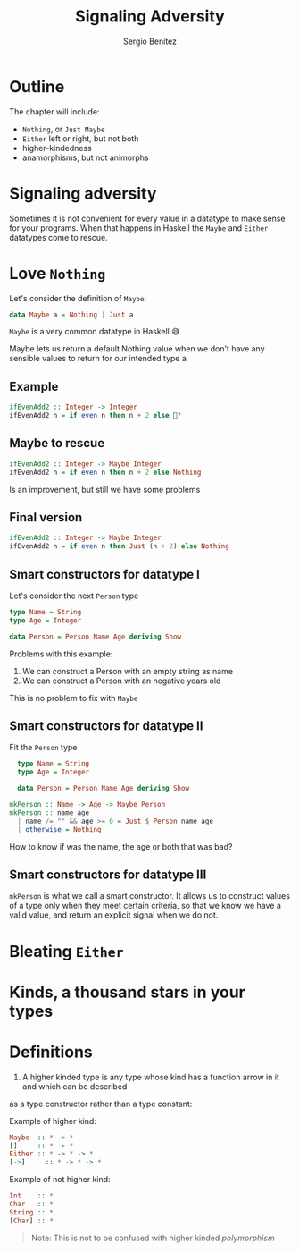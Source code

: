 #+REVEAL_ROOT: http://cdn.jsdelivr.net/reveal.js/3.0.0/
#+OPTIONS: toc:nil num:nil timestamp:nil
#+OPTIONS: reveal_width:1200 reveal_height:800 reveal_progress:t reveal_center:t
#+REVEAL_TRANS: zoom
#+REVEAL_THEME: night
#+REVEAL_INIT_OPTIONS: slideNumber:true

#+TITLE: Signaling Adversity
#+DESCRIPTION: Thank goodness we don't have only serius problems, but ridiculous ones as well
#+AUTHOR: Sergio Benítez

* Outline
The chapter will include:
- ~Nothing~, or ~Just Maybe~
- ~Either~ left or right, but not both
- higher-kindedness
- anamorphisms, but not animorphs

* Signaling adversity
Sometimes it is not convenient for every value in a datatype to make sense for your programs.
When that happens in Haskell the ~Maybe~ and ~Either~ datatypes come to rescue.

* Love ~Nothing~
  
Let's consider the definition of ~Maybe~:

#+begin_src haskell
data Maybe a = Nothing | Just a
#+end_src

~Maybe~ is a very common datatype in Haskell 😅

#+begin_notes
Maybe lets us return a default Nothing value when we don't have any sensible values to return for our intended type a
#+end_notes

** Example
   
#+begin_src haskell
ifEvenAdd2 :: Integer -> Integer
ifEvenAdd2 n = if even n then n + 2 else 🤔?
#+end_src

** Maybe to rescue
   
#+begin_src haskell
ifEvenAdd2 :: Integer -> Maybe Integer
ifEvenAdd2 n = if even n then n + 2 else Nothing
#+end_src

Is an improvement, but still we have some problems

** Final version
   
#+begin_src haskell
ifEvenAdd2 :: Integer -> Maybe Integer
ifEvenAdd2 n = if even n then Just (n + 2) else Nothing
#+end_src

** Smart constructors for datatype I

Let's consider the next ~Person~ type

#+begin_src haskell
type Name = String
type Age = Integer

data Person = Person Name Age deriving Show
#+end_src

#+begin_notes
Problems with this example:
1. We can construct a Person with an empty string as name
2. We can construct a Person with an negative years old
This is no problem to fix with ~Maybe~
#+end_notes

** Smart constructors for datatype II
Fit the ~Person~ type

#+begin_src haskell
  type Name = String
  type Age = Integer

  data Person = Person Name Age deriving Show

mkPerson :: Name -> Age -> Maybe Person
mkPerson :: name age
  | name /= "" && age >= 0 = Just $ Person name age
  | otherwise = Nothing
#+end_src

#+begin_notes
How to know if was the name, the age or both that was bad?
#+end_notes

** Smart constructors for datatype III
~mkPerson~ is what we call a smart constructor. It allows us to construct values of a type
only when they meet certain criteria, so that we know we have a valid value,
and return an explicit signal when we do not.

* Bleating ~Either~ 

* Kinds, a thousand stars in your types

* Definitions
1. A higher kinded type is any type whose kind has a function arrow in it and which can be described
as a type constructor rather than a type constant:

Example of higher kind:

#+begin_src haskell
Maybe  :: * -> *
[]     :: * -> *
Either :: * -> * -> *
[->]     :: * -> * -> *
#+end_src

Example of not higher kind:

#+begin_src haskell
Int    :: *
Char   :: *
String :: *
[Char] :: *
#+end_src

#+begin_quote
Note: This is not to be confused with higher kinded /polymorphism/
#+end_quote
